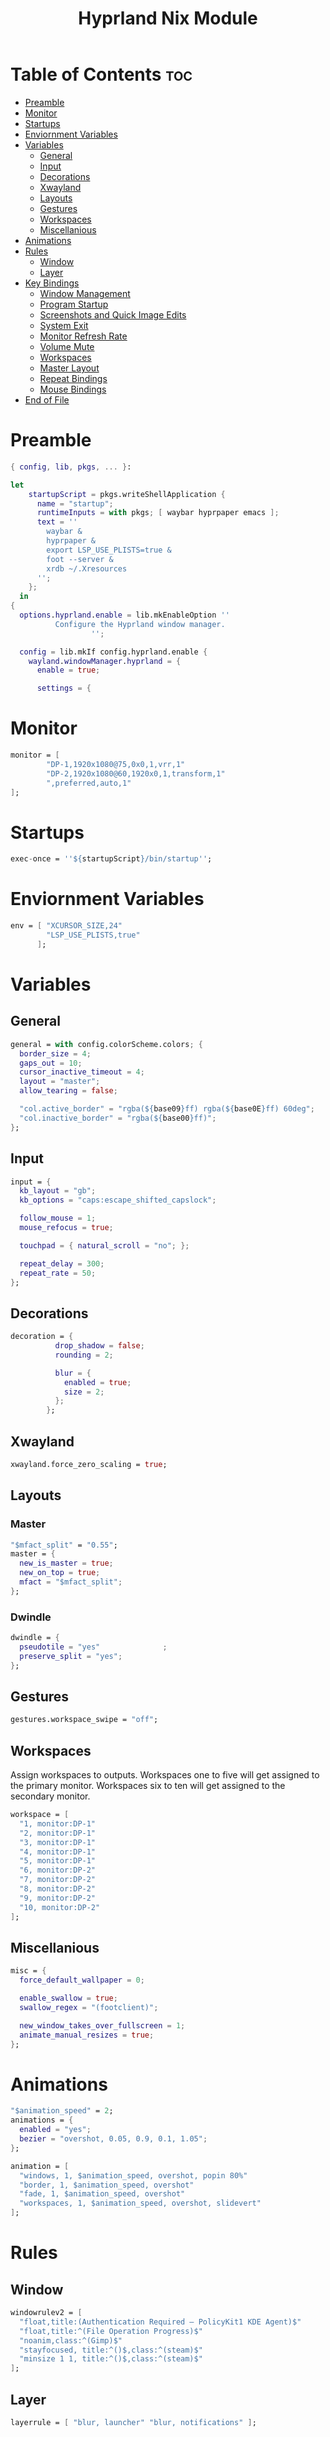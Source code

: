 #+title: Hyprland Nix Module

#+PROPERTY: header-args :tangle hyprland.nix
#+auto_tangle: t

* Table of Contents :toc:
- [[#preamble][Preamble]]
- [[#monitor][Monitor]]
- [[#startups][Startups]]
- [[#enviornment-variables][Enviornment Variables]]
- [[#variables][Variables]]
  - [[#general][General]]
  - [[#input][Input]]
  - [[#decorations][Decorations]]
  - [[#xwayland][Xwayland]]
  - [[#layouts][Layouts]]
  - [[#gestures][Gestures]]
  - [[#workspaces][Workspaces]]
  - [[#miscellanious][Miscellanious]]
- [[#animations][Animations]]
- [[#rules][Rules]]
  - [[#window][Window]]
  - [[#layer][Layer]]
- [[#key-bindings][Key Bindings]]
  - [[#window-management][Window Management]]
  - [[#program-startup][Program Startup]]
  - [[#screenshots-and-quick-image-edits][Screenshots and Quick Image Edits]]
  - [[#system-exit][System Exit]]
  - [[#monitor-refresh-rate][Monitor Refresh Rate]]
  - [[#volume-mute][Volume Mute]]
  - [[#workspaces-1][Workspaces]]
  - [[#master-layout][Master Layout]]
  - [[#repeat-bindings][Repeat Bindings]]
  - [[#mouse-bindings][Mouse Bindings]]
- [[#end-of-file][End of File]]

* Preamble
#+begin_src nix
{ config, lib, pkgs, ... }:

let
    startupScript = pkgs.writeShellApplication {
      name = "startup";
      runtimeInputs = with pkgs; [ waybar hyprpaper emacs ];
      text = ''
        waybar &
        hyprpaper &
        export LSP_USE_PLISTS=true &
        foot --server &
        xrdb ~/.Xresources
      '';
    };
  in
{
  options.hyprland.enable = lib.mkEnableOption ''
          Configure the Hyprland window manager.
                  '';

  config = lib.mkIf config.hyprland.enable {
    wayland.windowManager.hyprland = {
      enable = true;

      settings = {
#+end_src

* Monitor
#+begin_src nix
monitor = [
        "DP-1,1920x1080@75,0x0,1,vrr,1"
        "DP-2,1920x1080@60,1920x0,1,transform,1"
        ",preferred,auto,1"
];
#+end_src

* Startups
#+begin_src nix
exec-once = ''${startupScript}/bin/startup'';
#+end_src

* Enviornment Variables
#+begin_src nix
env = [ "XCURSOR_SIZE,24"
        "LSP_USE_PLISTS,true"
      ];
#+end_src

* Variables
** General
#+begin_src nix
general = with config.colorScheme.colors; {
  border_size = 4;
  gaps_out = 10;
  cursor_inactive_timeout = 4;
  layout = "master";
  allow_tearing = false;

  "col.active_border" = "rgba(${base09}ff) rgba(${base0E}ff) 60deg";
  "col.inactive_border" = "rgba(${base00}ff)";
};
#+end_src
** Input
#+begin_src nix
input = {
  kb_layout = "gb";
  kb_options = "caps:escape_shifted_capslock";

  follow_mouse = 1;
  mouse_refocus = true;

  touchpad = { natural_scroll = "no"; };

  repeat_delay = 300;
  repeat_rate = 50;
};
#+end_src
** Decorations
#+begin_src nix
decoration = {
          drop_shadow = false;
          rounding = 2;

          blur = {
            enabled = true;
            size = 2;
          };
        };
#+end_src
** Xwayland
#+begin_src nix
xwayland.force_zero_scaling = true;
#+end_src

** Layouts
*** Master
#+begin_src nix
"$mfact_split" = "0.55";
master = {
  new_is_master = true;
  new_on_top = true;
  mfact = "$mfact_split";
};
#+end_src
*** Dwindle
#+begin_src nix
dwindle = {
  pseudotile = "yes"              ;
  preserve_split = "yes";
};
#+end_src

** Gestures
#+begin_src nix
gestures.workspace_swipe = "off";
#+end_src

** Workspaces
Assign workspaces to outputs. Workspaces one to five will get assigned to the
primary monitor. Workspaces six to ten will get assigned to the secondary monitor.
#+begin_src nix
workspace = [
  "1, monitor:DP-1"
  "2, monitor:DP-1"
  "3, monitor:DP-1"
  "4, monitor:DP-1"
  "5, monitor:DP-1"
  "6, monitor:DP-2"
  "7, monitor:DP-2"
  "8, monitor:DP-2"
  "9, monitor:DP-2"
  "10, monitor:DP-2"
];
#+end_src

** Miscellanious
#+begin_src nix
misc = {
  force_default_wallpaper = 0;

  enable_swallow = true;
  swallow_regex = "(footclient)";

  new_window_takes_over_fullscreen = 1;
  animate_manual_resizes = true;
};
#+end_src

* Animations
#+begin_src nix
"$animation_speed" = 2;
animations = {
  enabled = "yes";
  bezier = "overshot, 0.05, 0.9, 0.1, 1.05";
};

animation = [
  "windows, 1, $animation_speed, overshot, popin 80%"
  "border, 1, $animation_speed, overshot"
  "fade, 1, $animation_speed, overshot"
  "workspaces, 1, $animation_speed, overshot, slidevert"
];
#+end_src

* Rules
** Window
#+begin_src nix
windowrulev2 = [
  "float,title:(Authentication Required — PolicyKit1 KDE Agent)$"
  "float,title:^(File Operation Progress)$"
  "noanim,class:^(Gimp)$"
  "stayfocused, title:^()$,class:^(steam)$"
  "minsize 1 1, title:^()$,class:^(steam)$"
];
#+end_src
** Layer
#+begin_src nix
layerrule = [ "blur, launcher" "blur, notifications" ];
#+end_src

* Key Bindings
#+begin_src nix
"$mod" = "SUPER";

bind = [
#+end_src

** Window Management
#+begin_src nix
"$mod, Q, killactive"
"$mod, F, fullscreen, 0"

"$mod SHIFT, Space, togglefloating"
"$mod SHIFT, Space, resizeactive, exact 50% 50%"
"$mod SHIFT, Space, centerwindow, 1"

"$mod CTRL, Space, togglefloating"
"$mod CTRL, Space, resizeactive, exact 33% 33%"
"$mod CTRL, Space, movewindow, d"
"$mod CTRL, Space, movewindow, r"
"$mod CTRL, Space, pin"
#+end_src

** Program Startup
#+begin_src nix
"$mod, Return, exec, footclient"

"$mod, P, exec, foot pulsemixer"

"$mod SHIFT, R, exec, foot htop"

"$mod, X, exec, emc"
"$mod SHIFT, X, exec, emc -r"
"$mod, W, exec, firefox"
"$mod CTRL, W, exec, brave"

"$mod, E, exec, Thunar"

"$mod, R, exec, tofi-run | xargs hyprctl dispatch exec --"
"$mod CTRL, L, exec, physlock -m -s"


#+end_src

** Screenshots and Quick Image Edits
#+begin_src nix
"$mod, C, exec, screenshot"
"$mod, V, exec, img-edit"
#+end_src

** System Exit
#+begin_src nix
"$mod, M, exit,"
"$mod, Backspace, exec, sysact"
#+end_src

** Monitor Refresh Rate
Key bindings to change the refresh rate of your monitor. Useful for when your monitor's variable refresh rate technology is not working.
#+begin_src nix
"$mod ALT, W, exec, hyprctl keyword monitor DP-1,1920x1080@75,0x0,1 & notify-send -t 2000 'Refresh Rate: Max'"
"$mod ALT, S, exec, hyprctl keyword monitor DP-1,1920x1080@60,0x0,1 & notify-send -t 2000 'Refresh Rate: 60hz'"
#+end_src

** Volume Mute
#+begin_src nix
"$mod CTRL, H, exec, changevolume mute"
#+end_src

** Workspaces
Bindings to change workspaces.
#+begin_src nix
"$mod, 1, workspace, 1"
"$mod, 2, workspace, 2"
"$mod, 3, workspace, 3"
"$mod, 4, workspace, 4"
"$mod, 5, workspace, 5"
"$mod, 6, workspace, 6"
"$mod, 7, workspace, 7"
"$mod, 8, workspace, 8"
"$mod, 9, workspace, 9"
"$mod, 0, workspace, 10"
#+end_src

Bindings to move the active window to a workspace.
#+begin_src nix
"$mod SHIFT, 1, movetoworkspacesilent, 1"
"$mod SHIFT, 2, movetoworkspacesilent, 2"
"$mod SHIFT, 3, movetoworkspacesilent, 3"
"$mod SHIFT, 4, movetoworkspacesilent, 4"
"$mod SHIFT, 5, movetoworkspacesilent, 5"
"$mod SHIFT, 6, movetoworkspacesilent, 6"
"$mod SHIFT, 7, movetoworkspacesilent, 7"
"$mod SHIFT, 8, movetoworkspacesilent, 8"
"$mod SHIFT, 9, movetoworkspacesilent, 9"
"$mod SHIFT, 0, movetoworkspacesilent, 10"
#+end_src

** Master Layout
Window cycling (including floating windows).
#+begin_src nix
"$mod, J, cyclenext, prev"
"$mod SHIFT, J, cyclenext, prev, floating"

"$mod, K, cyclenext"
"$mod SHIFT, K, cyclenext, floating"
#+end_src

Swap positions of windows.
#+begin_src nix
"$mod SHIFT, J, layoutmsg, swapnext"
"$mod SHIFT, K, layoutmsg, swapprev"

"$mod, Space, layoutmsg, swapwithmaster"
"$mod SHIFT, F, layoutmsg, focusmaster"
#+end_src

Switch between master and centered master layouts
#+begin_src nix
"$mod, I, layoutmsg, orientationcenter"
"$mod, I, layoutmsg, mfact $mfact_split"

"$mod, T, layoutmsg, mfact $mfact_split"
"$mod, T, layoutmsg, orientationleft"
#+end_src

Resize window split windows.
#+begin_src nix
"$mod, L, resizeactive, 20 0"
"$mod, H, resizeactive, -20 0"
#+end_src

Moving windows and workspaces between monitors.
#+begin_src nix
"$mod, A, movewindow, mon:DP-1"
"$mod, D, movewindow, mon:DP-2"
"$mod SHIFT, A, movecurrentworkspacetomonitor, DP-1"
"$mod SHIFT, D, movecurrentworkspacetomonitor, DP-2"
#+end_src

*** End of List
#+begin_src nix
];
#+end_src

** Repeat Bindings
#+begin_src nix
binde = [
#+end_src

*** Volume Change
#+begin_src nix
"$mod CTRL, J, exec, changevolume down 5"
"$mod CTRL, K, exec, changevolume up 5"
#+end_src

*** End of List
#+begin_src nix
];
#+end_src

** Mouse Bindings
#+begin_src nix
bindm = [
#+end_src

*** Window Moving and Resizing
#+begin_src nix
"$mod, mouse:272, movewindow" "$mod, mouse:273, resizewindow"
#+end_src

*** End of List
#+begin_src nix
];
#+end_src

* End of File
#+begin_src nix
      };
    };
  };
}
#+end_src
